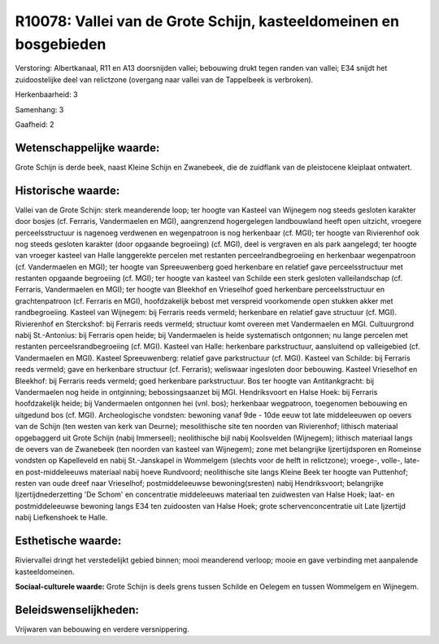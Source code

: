 R10078: Vallei van de Grote Schijn, kasteeldomeinen en bosgebieden
==================================================================

Verstoring:
Albertkanaal, R11 en A13 doorsnijden vallei; bebouwing drukt tegen
randen van vallei; E34 snijdt het zuidoostelijke deel van relictzone
(overgang naar vallei van de Tappelbeek is verbroken).

Herkenbaarheid: 3

Samenhang: 3

Gaafheid: 2


Wetenschappelijke waarde:
~~~~~~~~~~~~~~~~~~~~~~~~~

Grote Schijn is derde beek, naast Kleine Schijn en Zwanebeek, die de
zuidflank van de pleistocene kleiplaat ontwatert.


Historische waarde:
~~~~~~~~~~~~~~~~~~~

Vallei van de Grote Schijn: sterk meanderende loop; ter hoogte van
Kasteel van Wijnegem nog steeds gesloten karakter door bosjes (cf.
Ferraris, Vandermaelen en MGI), aangrenzend hogergelegen landbouwland
heeft open uitzicht, vroegere perceelsstructuur is nagenoeg verdwenen en
wegenpatroon is nog herkenbaar (cf. MGI); ter hoogte van Rivierenhof ook
nog steeds gesloten karakter (door opgaande begroeiing) (cf. MGI), deel
is vergraven en als park aangelegd; ter hoogte van vroeger kasteel van
Halle langgerekte percelen met restanten perceelrandbegroeiing en
herkenbaar wegenpatroon (cf. Vandermaelen en MGI); ter hoogte van
Spreeuwenberg goed herkenbare en relatief gave perceelsstructuur met
restanten opgaande begroeiing (cf. MGI); ter hoogte van kasteel van
Schilde een sterk gesloten valleilandschap (cf. Ferraris, Vandermaelen
en MGI); ter hoogte van Bleekhof en Vrieselhof goed herkenbare
perceelsstructuur en grachtenpatroon (cf. Ferraris en MGI),
hoofdzakelijk bebost met verspreid voorkomende open stukken akker met
randbegroeiing. Kasteel van Wijnegem: bij Ferraris reeds vermeld;
herkenbare en relatief gave structuur (cf. MGI). Rivierenhof en
Sterckshof: bij Ferraris reeds vermeld; structuur komt overeen met
Vandermaelen en MGI. Cultuurgrond nabij St.-Antonius: bij Ferraris open
heide; bij Vandermaelen is heide systematisch ontgonnen; nu lange
percelen met restanten perceelsrandbegroeiing (cf. MGI). Kasteel van
Halle: herkenbare parkstructuur, aansluitend op valleigebied (cf.
Vandermaelen en MGI). Kasteel Spreeuwenberg: relatief gave parkstructuur
(cf. MGI). Kasteel van Schilde: bij Ferraris reeds vermeld; gave en
herkenbare structuur (cf. Ferraris); weliswaar ingesloten door bebouwing.
Kasteel Vrieselhof en Bleekhof: bij Ferraris reeds vermeld; goed
herkenbare parkstructuur. Bos ter hoogte van Antitankgracht: bij
Vandermaelen nog heide in ontginning; bebossingsaanzet bij MGI.
Hendriksvoort en Halse Hoek: bij Ferraris hoofdzakelijk heide; bij
Vandermaelen ontgonnen hei (vnl. bos); herkenbaar wegpatroon, toegenomen
bebouwing en uitgedund bos (cf. MGI). Archeologische vondsten: bewoning
vanaf 9de - 10de eeuw tot late middeleeuwen op oevers van de Schijn (ten
westen van kerk van Deurne); mesolithische site ten noorden van
Rivierenhof; lithisch materiaal opgebaggerd uit Grote Schijn (nabij
Immerseel); neolithische bijl nabij Koolsvelden (Wijnegem); lithisch
materiaal langs de oevers van de Zwanebeek (ten noorden van kasteel van
Wijnegem); zone met belangrijke Ijzertijdsporen en Romeinse vondsten op
Kapelleveld en nabij St.-Janskapel in Wommelgem (slechts voor de helft
in relictzone); vroege-, volle-, late- en post-middeleeuws materiaal
nabij hoeve Rundvoord; neolithische site langs Kleine Beek ter hoogte
van Puttenhof; resten van oude dreef naar Vrieselhof; postmiddeleeuwse
bewoning(sresten) nabij Hendriksvoort; belangrijke Ijzertijdnederzetting
'De Schom' en concentratie middeleeuws materiaal ten zuidwesten van
Halse Hoek; laat- en postmiddeleeuwse bewoning langs E34 ten zuidoosten
van Halse Hoek; grote schervenconcentratie uit Late Ijzertijd nabij
Liefkenshoek te Halle.


Esthetische waarde:
~~~~~~~~~~~~~~~~~~~

Riviervallei dringt het verstedelijkt gebied binnen; mooi meanderend
verloop; mooie en gave verbinding met aanpalende kasteeldomeinen.

**Sociaal-culturele waarde:**
Grote Schijn is deels grens tussen Schilde en Oelegem en tussen Wommelgem en Wijnegem.




Beleidswenselijkheden:
~~~~~~~~~~~~~~~~~~~~~~

Vrijwaren van bebouwing en verdere versnippering.
